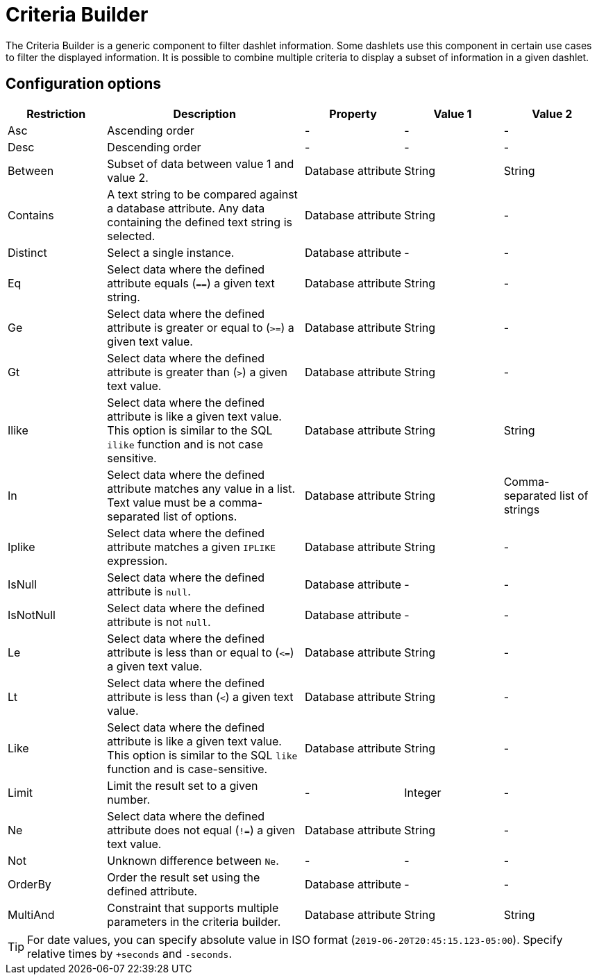 
[[webui-opsboard-criteria-builder]]
= Criteria Builder

The Criteria Builder is a generic component to filter dashlet information.
Some dashlets use this component in certain use cases to filter the displayed information.
It is possible to combine multiple criteria to display a subset of information in a given dashlet.

== Configuration options

[options="header, %autowidth" cols="1,2,1,1,1"]
|===
| Restriction
| Description
| Property
| Value 1
| Value 2


| Asc
| Ascending order
| -
| -
| -

| Desc
| Descending order
| -
| -
| -

| Between
| Subset of data between value 1 and value 2.
| Database attribute
| String
| String

| Contains
| A text string to be compared against a database attribute.
Any data containing the defined text string is selected.
| Database attribute
| String
| -

| Distinct
| Select a single instance.
| Database attribute
| -
| -

| Eq
| Select data where the defined attribute equals (`==`) a given text string.
| Database attribute
| String
| -

| Ge
| Select data where the defined attribute is greater or equal to (`>=`) a given text value.
| Database attribute
| String
| -

| Gt
| Select data where the defined attribute is greater than (`>`) a given text value.
| Database attribute
| String
| -

| Ilike
| Select data where the defined attribute is like a given text value.
This option is similar to the SQL `ilike` function and is not case sensitive.
| Database attribute
| String
| String

| In
| Select data where the defined attribute matches any value in a list.
Text value must be a comma-separated list of options.
| Database attribute
| String
| Comma-separated list of strings

| Iplike
| Select data where the defined attribute matches a given `IPLIKE` expression.
| Database attribute
| String
| -

| IsNull
| Select data where the defined attribute is `null`.
| Database attribute
| -
| -

| IsNotNull
| Select data where the defined attribute is not `null`.
| Database attribute
| -
| -

| Le
| Select data where the defined attribute is less than or equal to (`\<=`) a given text value.
| Database attribute
| String
| -

| Lt
| Select data where the defined attribute is less than (`<`) a given text value.
| Database attribute
| String
| -

| Like
| Select data where the defined attribute is like a given text value.
This option is similar to the SQL `like` function and is case-sensitive.
| Database attribute
| String
| -

| Limit
| Limit the result set to a given number.
| -
| Integer
| -

| Ne
| Select data where the defined attribute does not equal (`!=`) a given text value.
| Database attribute
| String
| -

| Not
| Unknown difference between `Ne`.
| -
| -
| -

| OrderBy
| Order the result set using the defined attribute.
| Database attribute
| -
| -

| MultiAnd
| Constraint that supports multiple parameters in the criteria builder.
| Database attribute
| String
| String
|===

TIP: For date values, you can specify absolute value in ISO format (`2019-06-20T20:45:15.123-05:00`).
Specify relative times by `+seconds` and `-seconds`.
